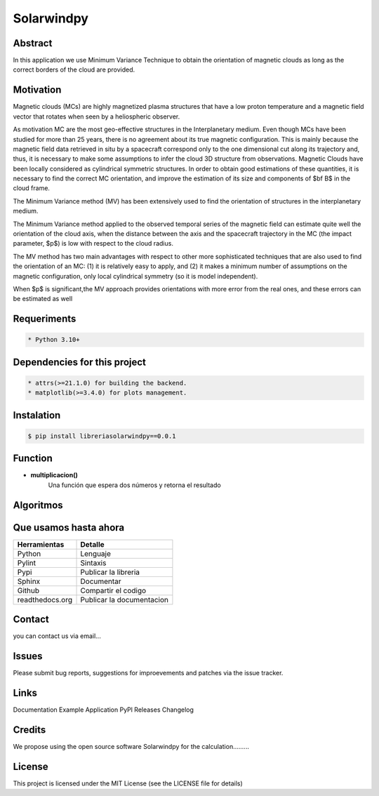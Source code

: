 **Solarwindpy**
***************

.. figure:: _estático/logo_SWx.png
   :alt: alternate text
   :height: 200
   :width: 200
   :scale: 200

    Logo Solarwindpy

   *Getting solarwindpy*

**Abstract**
============

In this application we use Minimum Variance Technique to obtain the 
orientation of magnetic clouds as long as the correct borders of the 
cloud are provided.

**Motivation**
==============

Magnetic clouds (MCs) are highly magnetized
plasma structures that have a low proton
temperature and a magnetic field vector that
rotates when seen by a heliospheric
observer.

As motivation MC are the most geo-effective structures in the Interplanetary 
medium. 
Even though MCs have been studied for more than 25 years,
there is no agreement about its true
magnetic configuration.  This is mainly because
the magnetic field data retrieved in
situ by a spacecraft correspond only to the one dimensional
cut along its trajectory and, thus,
it is necessary to make some assumptions to infer
the cloud 3D structure from observations.
Magnetic Clouds have been locally considered as cylindrical symmetric structures.
In order to obtain good estimations of these quantities,
it is necessary to find the correct MC orientation, and
improve the estimation of its size and components
of $\bf B$ in the cloud frame.

The Minimum Variance method (MV) has been extensively
used to find the orientation of structures
in the interplanetary medium.

The Minimum Variance method applied to the observed temporal
series of the magnetic field can estimate quite well
the orientation of the cloud axis, when
the distance between the axis and the spacecraft
trajectory in the MC (the impact parameter, $p$)
is low with respect to the cloud radius.

The MV method has two main advantages
with respect to other more sophisticated techniques that
are also used to find the orientation of an MC:
(1) it is relatively easy to apply,
and (2) it makes a minimum number of assumptions on
the magnetic configuration, only local cylindrical symmetry  
(so it is model independent). 

When $p$ is significant,the MV approach provides orientations
with more error from the real ones, and these errors can be 
estimated as well

**Requeriments**
================

.. code-block:: bash

    * Python 3.10+

**Dependencies for this project**
=================================

.. code-block:: bash

    * attrs(>=21.1.0) for building the backend.
    * matplotlib(>=3.4.0) for plots management.

**Instalation**
===============

.. code-block:: bash

    $ pip install libreriasolarwindpy==0.0.1


**Function**
=============

- **multiplicacion()**
    Una función que espera dos números y retorna el resultado

**Algoritmos**
==============




**Que usamos hasta ahora**
==========================

======================== =========================
**Herramientas**         **Detalle**
------------------------ -------------------------
Python                   Lenguaje
Pylint                   Sintaxis
Pypi                     Publicar la libreria
Sphinx                   Documentar
Github                   Compartir el codigo
readthedocs.org          Publicar la documentacion
======================== =========================

**Contact**
===========

you can contact us via email...

**Issues**
==========

Please submit bug reports, suggestions for improevements and patches via the issue tracker.

**Links**
=========

Documentation
Example Application
PyPl Releases
Changelog

**Credits**
===========

We propose using the open source software Solarwindpy for the calculation.........

**License**
===========

This project is licensed under the MIT License (see the LICENSE file for details)


